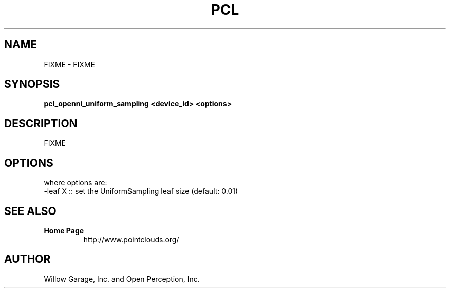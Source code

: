 .TH PCL 1

.SH NAME

FIXME \- FIXME

.SH SYNOPSIS

.B pcl_openni_uniform_sampling <device_id> <options>

.SH DESCRIPTION

FIXME

.SH OPTIONS

where options are:
                             -leaf X  :: set the UniformSampling leaf size (default: 0.01)


.SH SEE ALSO

.TP
.B Home Page
http://www.pointclouds.org/

.SH AUTHOR

Willow Garage, Inc. and Open Perception, Inc.
